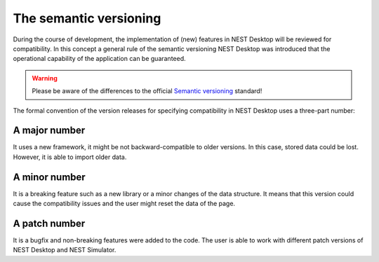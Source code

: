 The semantic versioning
=======================

During the course of development, the implementation of (new) features in NEST Desktop will be reviewed for
compatibility. In this concept a general rule of the semantic versioning NEST Desktop was introduced that the
operational capability of the application can be guaranteed.

.. warning::
   Please be aware of the differences to the official `Semantic versioning <https://semver.org/>`__ standard!

The formal convention of the version releases for specifying compatibility in NEST Desktop uses a three-part number:

A major number
--------------

It uses a new framework, it might be not backward-compatible to older versions. In this case, stored data could be lost.
However, it is able to import older data.

A minor number
--------------

It is a breaking feature such as a new library or a minor changes of the data structure. It means that this version
could cause the compatibility issues and the user might reset the data of the page.

A patch number
--------------

It is a bugfix and non-breaking features were added to the code. The user is able to work with different patch versions
of NEST Desktop and NEST Simulator.

